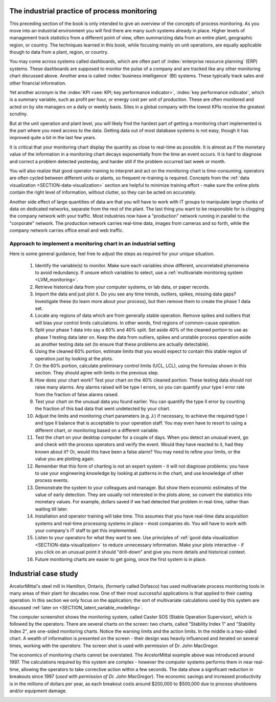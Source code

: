 The industrial practice of process monitoring
==============================================

.. index::
	pair: industrial practice; process monitoring

This preceding section of the book is only intended to give an overview of the concepts of process monitoring. As you move into an industrial environment you will find there are many such systems already in place. Higher levels of management track statistics from a different point of view, often summarizing data from an entire plant, geographic region, or country. The techniques learned in this book, while focusing mainly on unit operations, are equally applicable though to data from a plant, region, or country.

You may come across systems called dashboards, which are often part of :index:`enterprise resource planning` (ERP) systems. These dashboards are supposed to monitor the pulse of a company and are tracked like any other monitoring chart discussed above. Another area is called :index:`business intelligence` (BI) systems. These typically track sales and other financial information. 

Yet another acronym is the :index:`KPI <see: KPI; key performance indicator>`, :index:`key performance indicator`, which is a summary variable, such as profit per hour, or energy cost per unit of production. These are often monitored and acted on by site managers on a daily or weekly basis. Sites in a global company with the lowest KPIs receive the greatest scrutiny.

But at the unit operation and plant level, you will likely find the hardest part of getting a monitoring chart implemented is the part where you need access to the data. Getting data out of most database systems is not easy, though it has improved quite a bit in the last few years.

It is critical that your monitoring chart display the quantity as close to real-time as possible. It is almost as if the monetary value of the information in a monitoring chart decays exponentially from the time an event occurs. It is hard to diagnose and correct a problem detected yesterday, and harder still if the problem occurred last week or month.

You will also realize that good operator training to interpret and act on the monitoring chart is time-consuming; operators are often cycled between different units or plants, so frequent re-training is required. Concepts from the :ref:`data visualization <SECTION-data-visualization>` section are helpful to minimize training effort - make sure the online plots contain the right level of information, without clutter, so they can be acted on accurately.

Another side effect of large quantities of data are that you will have to work with IT groups to manipulate large chunks of data on dedicated networks, separate from the rest of the plant. The last thing you want to be responsible for is clogging the company network with your traffic. Most industries now have a "production" network running in parallel to the "corporate" network. The production network carries real-time data, images from cameras and so forth, while the company network carries office email and web traffic.

Approach to implement a monitoring chart in an industrial setting
~~~~~~~~~~~~~~~~~~~~~~~~~~~~~~~~~~~~~~~~~~~~~~~~~~~~~~~~~~~~~~~~~~~~~~~~~~~~~~~~~~~~~~~~~~~~

Here is some general guidance; feel free to adjust the steps as required for your unique situation.

	#.	Identify the variable(s) to monitor. Make sure each variables show different, uncorrelated phenomena to avoid redundancy. If unsure which variables to select, use a :ref:`multivariate monitoring system <LVM_monitoring>`.
	
	#.	Retrieve historical data from your computer systems, or lab data, or paper records.
	
	#.	Import the data and just plot it. Do you see any time trends, outliers, spikes, missing data gaps? Investigate these (to learn more about your process), but then remove them to create the phase 1 data set.
	
	#.	Locate any regions of data which are from generally stable operation. Remove spikes and outliers that will bias your control limits calculations. In other words, find regions of common-cause operation.
	
	#.	Split your phase 1 data into say a 60% and 40% split. Set aside 40% of the cleaned portion to use as phase 1 testing data later on. Keep the data from outliers, spikes and unstable process operation aside as another testing data set (to ensure that these problems are actually detectable).
	
	#.	Using the cleaned 60% portion, estimate limits that you would expect to contain this stable region of operation just by looking at the plots.
	
	#.	On the 60% portion, calculate preliminary control limits (UCL, LCL), using the formulas shown in this section. They should agree with limits in the previous step.
	
	#.	How does your chart work? Test your chart on the 40% cleaned portion. These testing data should not raise many alarms. Any alarms raised will be type I errors, so you can quantify your type I error rate from the fraction of false alarms raised.
	
	#.	Test your chart on the unusual data you found earlier. You can quantify the type II error by counting the fraction of this bad data that went undetected by your chart. 
	
	#.	 Adjust the limits and monitoring chart parameters (e.g. :math:`\lambda`) if necessary, to achieve the required type I and type II balance that is acceptable to your operation staff.  You may even have to resort to using a different chart, or monitoring based on a different variable.
	
	#.	Test the chart on your desktop computer for a couple of days. When you detect an unusual event, go and check with the process operators and verify the event. Would they have reacted to it, had they known about it?  Or, would this have been a false alarm?  You may need to refine your limits, or the value you are plotting again.
	
	#.	Remember that this form of charting is not an expert system - it will not diagnose problems: you have to use your engineering knowledge by looking at patterns in the chart, and use knowledge of other process events.
	
	#.	Demonstrate the system to your colleagues and manager. But show them economic estimates of the value of early detection. They are usually not interested in the plots alone, so convert the statistics into monetary values. For example, dollars saved if we had detected that problem in real-time, rather than waiting till later.
	
	#.	Installation and operator training will take time. This assumes that you have real-time data acquisition systems and real-time processing systems in place - most companies do. You will have to work with your company's IT staff to get this implemented.
	
	#.	Listen to your operators for what they want to see. Use principles of :ref:`good data visualization <SECTION-data-visualization>` to reduce unnecessary information. Make your plots interactive - if you click on an unusual point it should "drill-down" and give you more details and historical context.
	
	#.	Future monitoring charts are easier to get going, once the first system is in place.

.. Workflow for what happens with a new observation, once you have the monitoring settings
	~~~~~~~~~~~~~~~~~~~~~~~~~~~~~~~~~~~~~~~~~~~~~~~~~~~~~~~~~~~~~~~~~~~~~~~~~~~~~~~~~~~~~~~~~~~~

	Once you have the monitoring settings for your variable (i.e the control limits, the target point), you are now in a 

	These steps are generally followed in sequence 
	 - check for gross error (HI/LOW limits)
	 - calculate the number to plot (what happens with missing data)
	 - plot the new observation in relation to prior operating data
	 - diagnose if outside limits

Industrial case study
==========================

ArcelorMittal's steel mill in Hamilton, Ontario, (formerly called Dofasco) has used multivariate process monitoring tools in many areas of their plant for decades now. One of their most successful applications is that applied to their casting operation. In this section we only focus on the application; the sort of multivariate calculations used by this system are discussed :ref:`later on <SECTION_latent_variable_modelling>`.

The computer screenshot shows the monitoring system, called Caster SOS (Stable Operation Supervisor), which is followed by the operators. There are several charts on the screen: two charts, called "Stability Index 1" and "Stability Index 2", are one-sided monitoring charts. Notice the warning limits and the action limits. In the middle is a two-sided chart. A wealth of information is presented on the screen - their design was heavily influenced and iterated on several times, working with the *operators*. The screen shot is used with permission of Dr. John MacGregor. 

.. image:: ../figures/examples/Dofasco/Dofasco-monitoring-chart.png
	:width: 900px
	:align: center
	:scale: 100
	:alt: fake width
	
The economics of monitoring charts cannot be overstated. The ArcelorMittal example above was introduced around 1997. The calculations required by this system are complex - however the computer systems performs them in near real-time, allowing the operators to take corrective action within a few seconds. The data show a significant reduction in breakouts since 1997 (*used with permission of Dr. John MacGregor*). The economic savings and increased productivity is in the millions of dollars per year, as each breakout costs around $200,000 to $500,000 due to process shutdowns and/or equipment damage.

.. image:: ../figures/examples/Dofasco/breakouts-dofasco-economics.png
	:width: 750px
	:align: left
	:scale: 80
	:alt: fake width

.. FUTURE: Agnico-Eagle monitoring 
.. FUTURE: show how a scatter plot can be used
.. FUTURE: show how a spectral plot can be used (or a distribution, e.g. size distribution)

.. Software for monitoring charts

	* Quality control charts in R: http://cran.r-project.org/web/packages/qcc/

